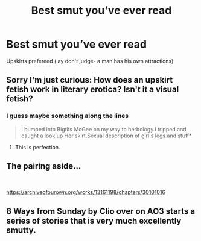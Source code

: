 #+TITLE: Best smut you’ve ever read

* Best smut you’ve ever read
:PROPERTIES:
:Author: kamranlikesboys
:Score: 4
:DateUnix: 1547675370.0
:DateShort: 2019-Jan-17
:END:
Upskirts prefereed ( ay don't judge- a man has his own attractions)


** Sorry I'm just curious: How does an upskirt fetish work in literary erotica? Isn't it a visual fetish?
:PROPERTIES:
:Author: Deathcrow
:Score: 5
:DateUnix: 1547681651.0
:DateShort: 2019-Jan-17
:END:

*** I guess maybe something along the lines

#+begin_quote
  I bumped into Bigtits McGee on my way to herbology.I tripped and caught a look up Her skirt.Sexual description of girl's legs and stuff*
#+end_quote
:PROPERTIES:
:Score: 11
:DateUnix: 1547682134.0
:DateShort: 2019-Jan-17
:END:

**** This is perfection.
:PROPERTIES:
:Author: Sigyn99
:Score: 6
:DateUnix: 1547686712.0
:DateShort: 2019-Jan-17
:END:


** The pairing aside...

​

[[https://archiveofourown.org/works/13161198/chapters/30101016]]
:PROPERTIES:
:Score: 2
:DateUnix: 1547741727.0
:DateShort: 2019-Jan-17
:END:


** 8 Ways from Sunday by Clio over on AO3 starts a series of stories that is very much excellently smutty.
:PROPERTIES:
:Author: CelendilAU
:Score: 1
:DateUnix: 1548075445.0
:DateShort: 2019-Jan-21
:END:
